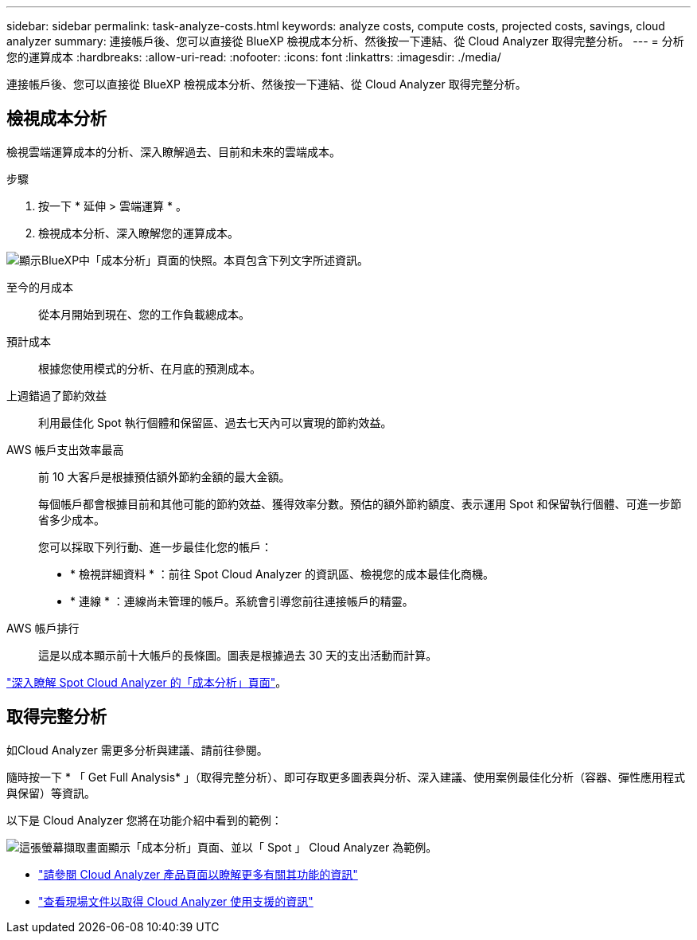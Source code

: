 ---
sidebar: sidebar 
permalink: task-analyze-costs.html 
keywords: analyze costs, compute costs, projected costs, savings, cloud analyzer 
summary: 連接帳戶後、您可以直接從 BlueXP 檢視成本分析、然後按一下連結、從 Cloud Analyzer 取得完整分析。 
---
= 分析您的運算成本
:hardbreaks:
:allow-uri-read: 
:nofooter: 
:icons: font
:linkattrs: 
:imagesdir: ./media/


[role="lead"]
連接帳戶後、您可以直接從 BlueXP 檢視成本分析、然後按一下連結、從 Cloud Analyzer 取得完整分析。



== 檢視成本分析

檢視雲端運算成本的分析、深入瞭解過去、目前和未來的雲端成本。

.步驟
. 按一下 * 延伸 > 雲端運算 * 。
. 檢視成本分析、深入瞭解您的運算成本。


image:screenshot_compute_dashboard.gif["顯示BlueXP中「成本分析」頁面的快照。本頁包含下列文字所述資訊。"]

至今的月成本:: 從本月開始到現在、您的工作負載總成本。
預計成本:: 根據您使用模式的分析、在月底的預測成本。
上週錯過了節約效益:: 利用最佳化 Spot 執行個體和保留區、過去七天內可以實現的節約效益。
AWS 帳戶支出效率最高:: 前 10 大客戶是根據預估額外節約金額的最大金額。
+
--
每個帳戶都會根據目前和其他可能的節約效益、獲得效率分數。預估的額外節約額度、表示運用 Spot 和保留執行個體、可進一步節省多少成本。

您可以採取下列行動、進一步最佳化您的帳戶：

* * 檢視詳細資料 * ：前往 Spot Cloud Analyzer 的資訊區、檢視您的成本最佳化商機。
* * 連線 * ：連線尚未管理的帳戶。系統會引導您前往連接帳戶的精靈。


--
AWS 帳戶排行:: 這是以成本顯示前十大帳戶的長條圖。圖表是根據過去 30 天的支出活動而計算。


https://docs.spot.io/cloud-analyzer/cost-analysis["深入瞭解 Spot Cloud Analyzer 的「成本分析」頁面"^]。



== 取得完整分析

如Cloud Analyzer 需更多分析與建議、請前往參閱。

隨時按一下 * 「 Get Full Analysis* 」（取得完整分析）、即可存取更多圖表與分析、深入建議、使用案例最佳化分析（容器、彈性應用程式與保留）等資訊。

以下是 Cloud Analyzer 您將在功能介紹中看到的範例：

image:screenshot_compute_dashboard_spot.gif["這張螢幕擷取畫面顯示「成本分析」頁面、並以「 Spot 」 Cloud Analyzer 為範例。"]

* https://spot.io/products/cloud-analyzer/["請參閱 Cloud Analyzer 產品頁面以瞭解更多有關其功能的資訊"^]
* https://docs.spot.io/cloud-analyzer/["查看現場文件以取得 Cloud Analyzer 使用支援的資訊"^]

